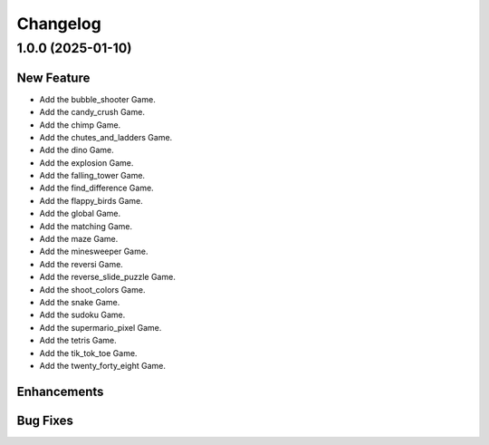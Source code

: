 Changelog
*************


1.0.0 (2025-01-10)
================

New Feature
------------

- Add the bubble_shooter Game.
- Add the candy_crush Game.
- Add the chimp Game.
- Add the chutes_and_ladders Game.
- Add the dino Game.
- Add the explosion Game.
- Add the falling_tower Game.
- Add the find_difference Game.
- Add the flappy_birds Game.
- Add the global Game.
- Add the matching Game.
- Add the maze Game.
- Add the minesweeper Game.
- Add the reversi Game.
- Add the reverse_slide_puzzle Game.
- Add the shoot_colors Game.
- Add the snake Game.
- Add the sudoku Game.
- Add the supermario_pixel Game.
- Add the tetris Game.
- Add the tik_tok_toe Game.
- Add the twenty_forty_eight Game.

Enhancements
------------


Bug Fixes
---------

